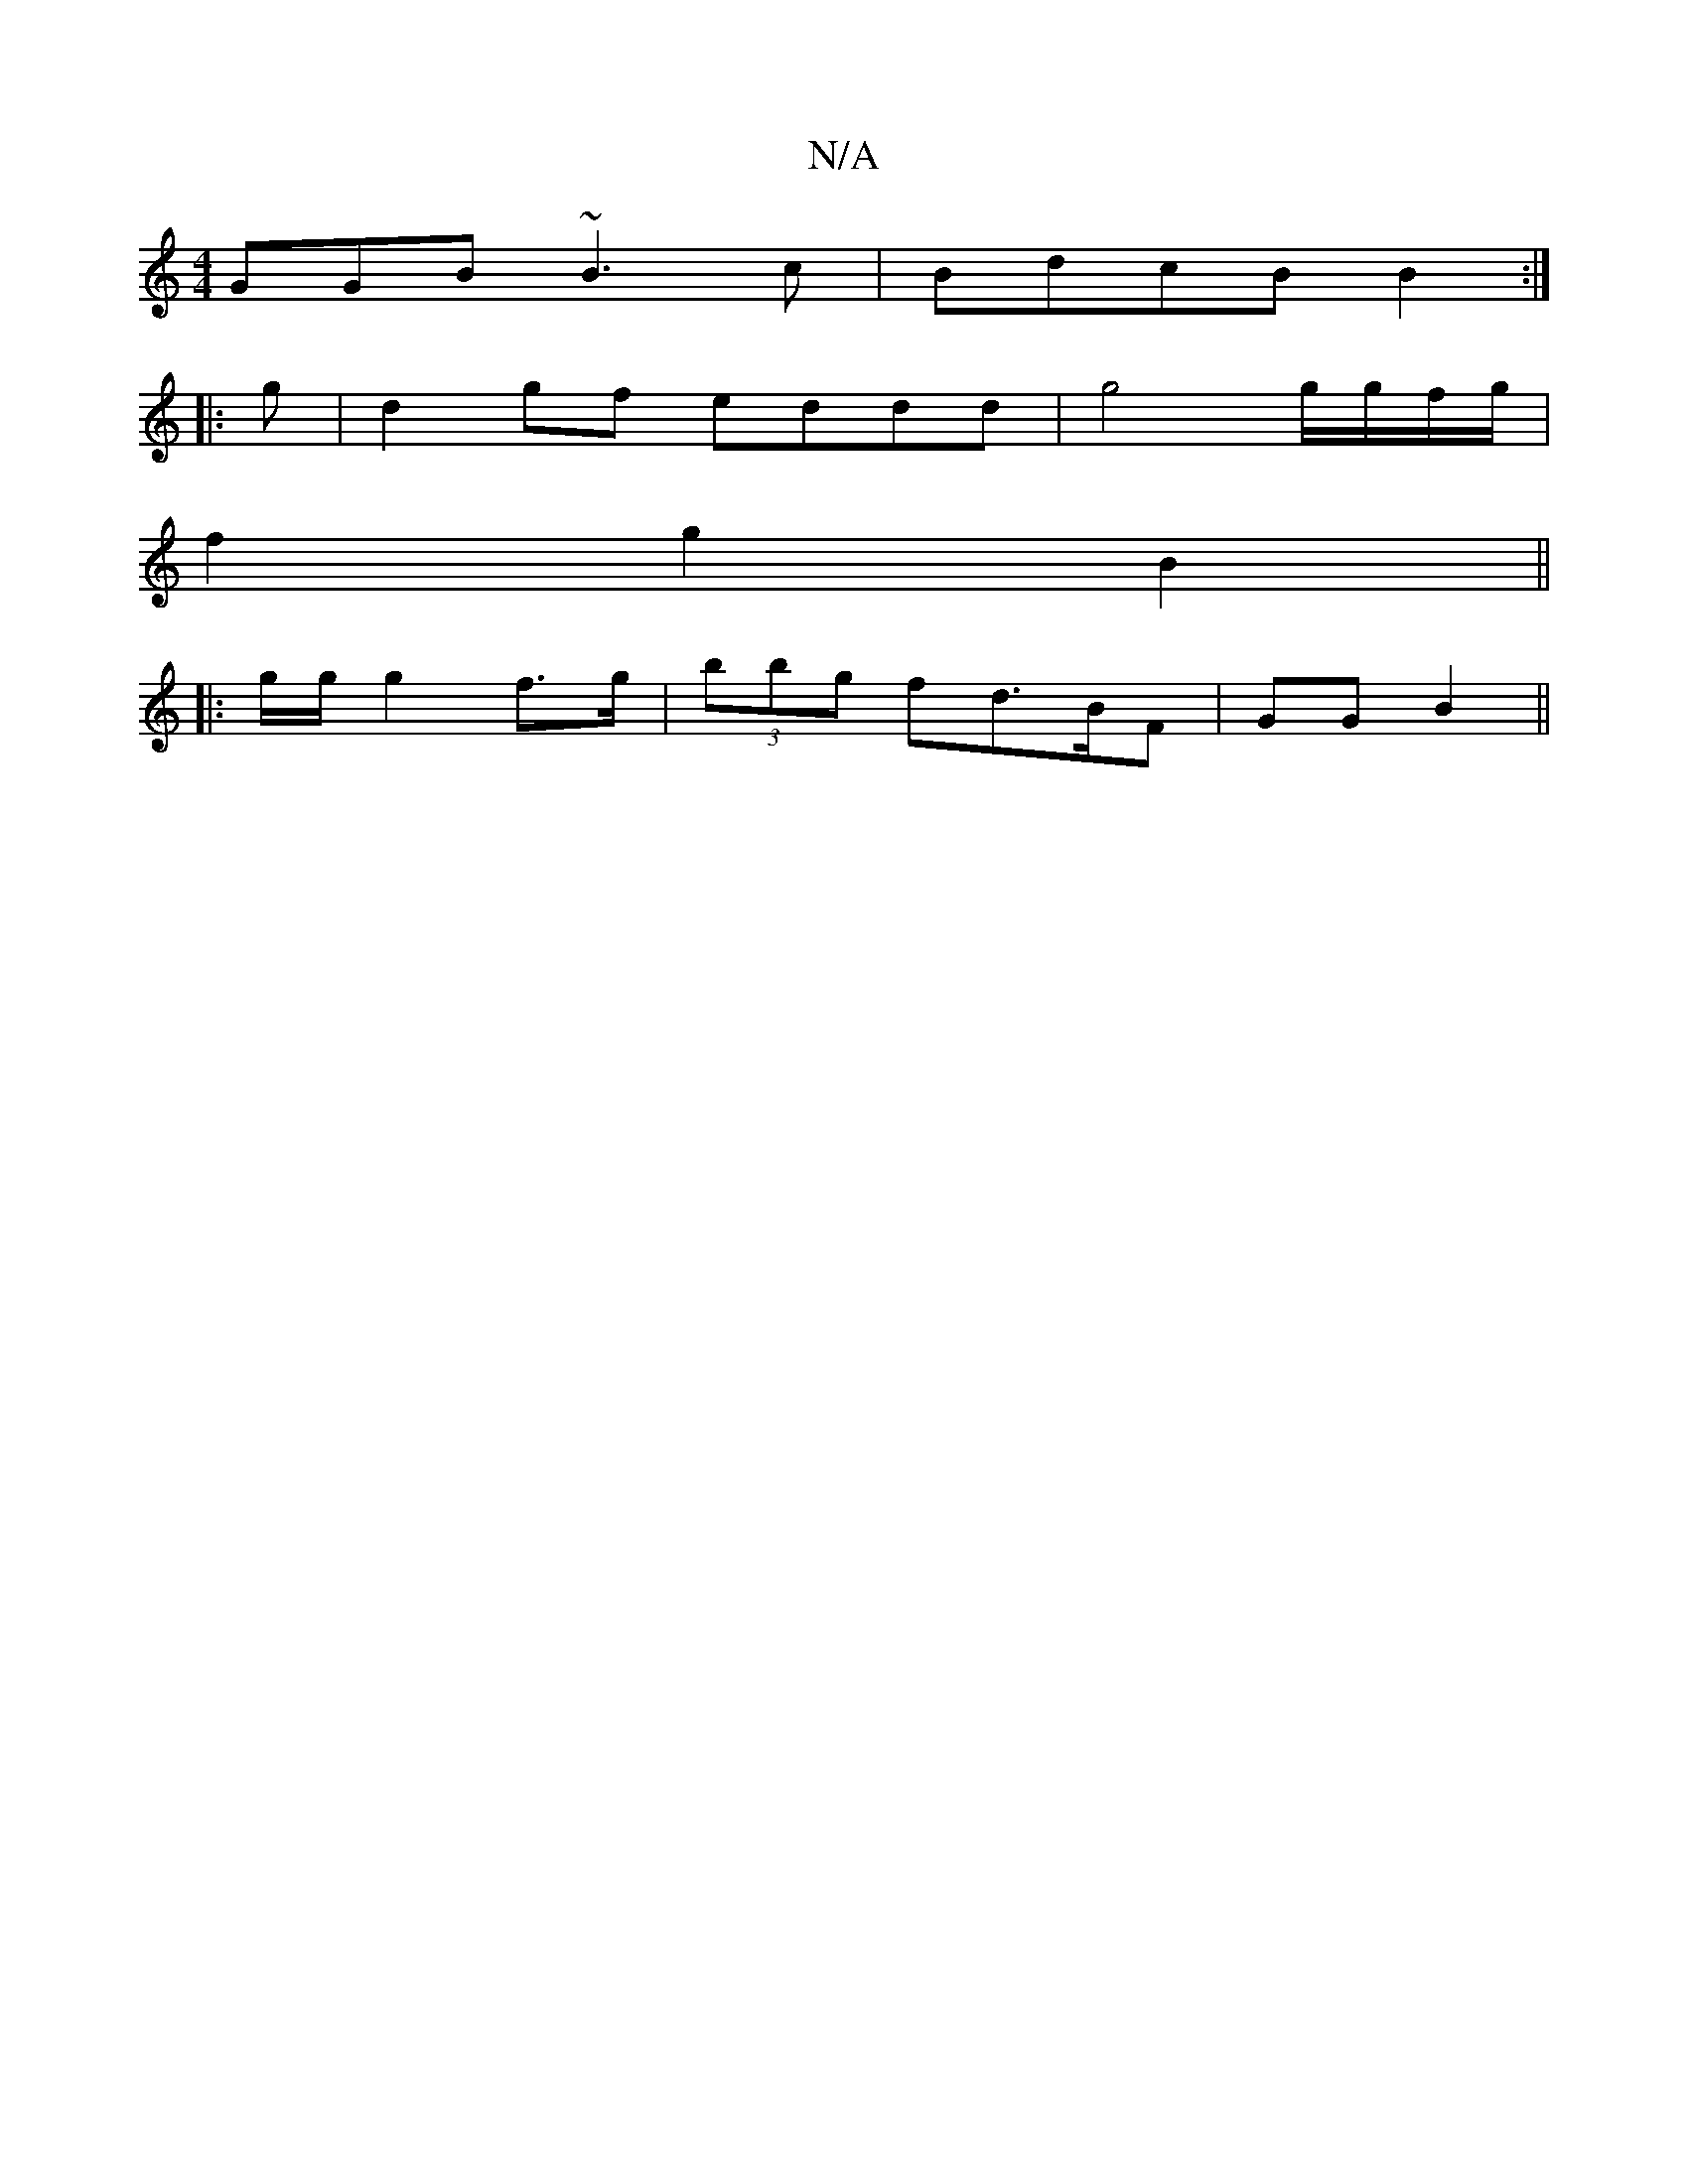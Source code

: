 X:1
T:N/A
M:4/4
R:N/A
K:Cmajor
GGB ~B3c|BdcB B2:|
|:g|d2gf eddd|g4 g/g/f/g/ |
f2 g2 B2 ||
|: g/2g/2 g2f>g|(3bbg fd>BF | GG B2 ||

|:G>E |

|:g>g d>c :|
dg/2 fg | gf/f/ dd |
gd BA | GE FE | DD Ac | AG (3AAG :|
[2 g2 G9 F2 :|2 B>c d>